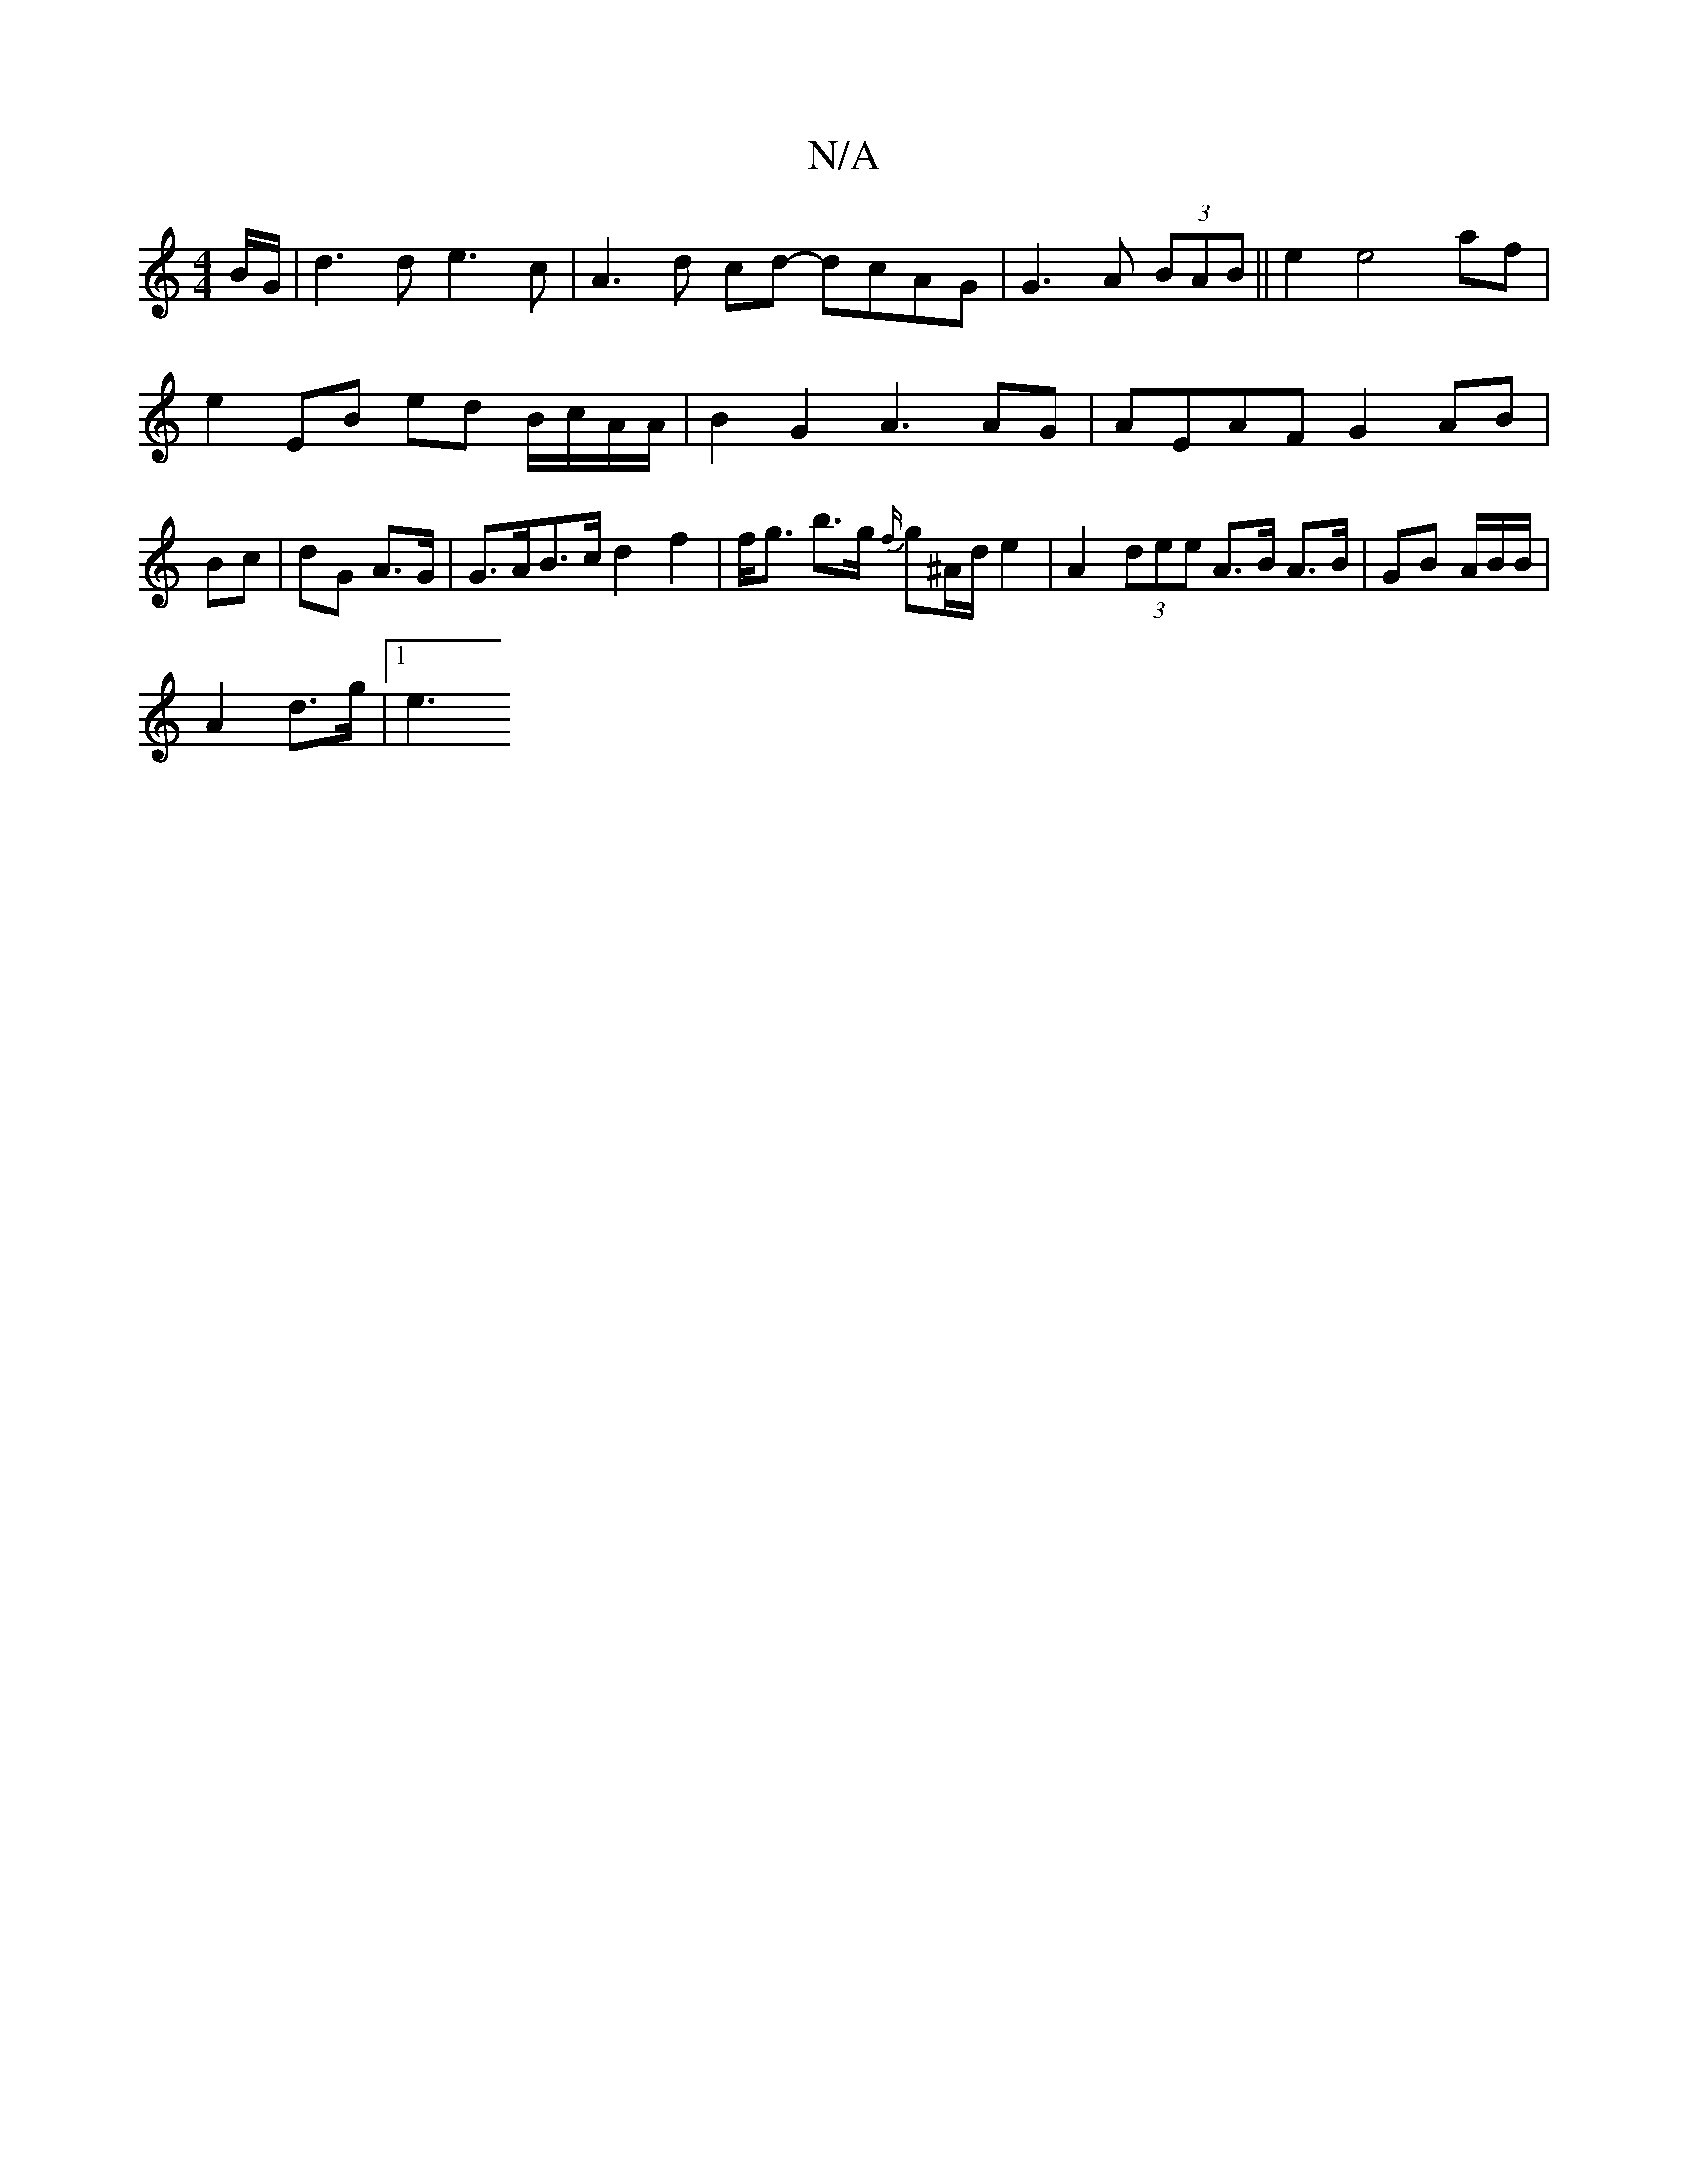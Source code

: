 X:1
T:N/A
M:4/4
R:N/A
K:Cmajor
B/G/|d3 d e3 c | A3d cd- dcAG | G3 A (3BAB ||e2 e4 af |
e2 EB ed B/c/A/A/ | B2 G2 A3 AG | AEAF G2 AB | Bc | dG A3/G/ | G>AB>c d2 f2 | f<g b>g {f/}g^A/d/ e2 | A2 (3dee A>B A>B | GB A/B/B/|
A2 d>g |1 e3